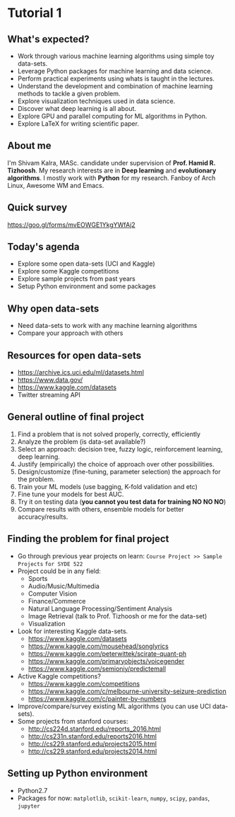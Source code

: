 * Tutorial 1

** What's expected?

- Work through various machine learning algorithms using simple toy data-sets.
- Leverage Python packages for machine learning and data science.
- Perform practical experiments using whats is taught in the lectures.
- Understand the development and combination of machine learning methods to tackle a given problem.
- Explore visualization techniques used in data science.
- Discover what deep learning is all about.
- Explore GPU and parallel computing for ML algorithms in Python.
- Explore LaTeX for writing scientific paper.

** About me

I'm Shivam Kalra, MASc. candidate under supervision of *Prof. Hamid R.
Tizhoosh*. My research interests are in *Deep learning* and *evolutionary
algorithms*. I mostly work with *Python* for my research. Fanboy of Arch Linux,
Awesome WM and Emacs.

** Quick survey
https://goo.gl/forms/mvEOWGE1YkgYWfAj2

[[file:./images/survey_qr.png]]

** Today's agenda
- Explore some open data-sets (UCI and Kaggle)
- Explore some Kaggle competitions
- Explore sample projects from past years
- Setup Python environment and some packages

** Why open data-sets
- Need data-sets to work with any machine learning algorithms
- Compare your approach with others

** Resources for open data-sets


- https://archive.ics.uci.edu/ml/datasets.html
- https://www.data.gov/
- https://www.kaggle.com/datasets
- Twitter streaming API

** General outline of final project

1) Find a problem that is not solved properly, correctly, efficiently
2) Analyze the problem (is data-set available?)
3) Select an approach: decision tree, fuzzy logic, reinforcement learning, deep
   learning.
4) Justify (empirically) the choice of approach over other possibilities.
5) Design/customize (fine-tuning, parameter selection) the approach for the
   problem.
6) Train your ML models (use bagging, K-fold validation and etc)
7) Fine tune your models for best AUC.
8) Try it on testing data (*you cannot you test data for training NO NO NO*)
9) Compare results with others, ensemble models for better accuracy/results.

** Finding the problem for final project
- Go through previous year projects on learn: =Course Project >> Sample Projects=
  =for SYDE 522=
- Project could be in any field:
  - Sports
  - Audio/Music/Multimedia
  - Computer Vision
  - Finance/Commerce
  - Natural Language Processing/Sentiment Analysis
  - Image Retrieval (talk to Prof. Tizhoosh or me for the data-set)
  - Visualization
- Look for interesting Kaggle data-sets.
  - https://www.kaggle.com/datasets
  - https://www.kaggle.com/mousehead/songlyrics
  - https://www.kaggle.com/peterwittek/scirate-quant-ph
  - https://www.kaggle.com/primaryobjects/voicegender
  - https://www.kaggle.com/semioniy/predictemall
- Active Kaggle competitions?
  - https://www.kaggle.com/competitions
  - https://www.kaggle.com/c/melbourne-university-seizure-prediction
  - https://www.kaggle.com/c/painter-by-numbers
- Improve/compare/survey existing ML algorithms (you can use UCI data-sets).
- Some projects from stanford courses:
  - http://cs224d.stanford.edu/reports_2016.html
  - http://cs231n.stanford.edu/reports2016.html
  - http://cs229.stanford.edu/projects2015.html
  - http://cs229.stanford.edu/projects2014.html

** Setting up Python environment

- Python2.7
- Packages for now: =matplotlib=, =scikit-learn=, =numpy=, =scipy=, =pandas=, =jupyter=
